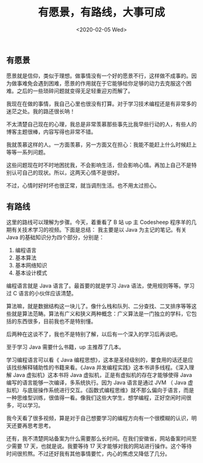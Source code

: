 #+TITLE: 有愿景，有路线，大事可成
#+DATE: <2020-02-05 Wed>
#+TAGS[]: 随笔

** 有愿景
   :PROPERTIES:
   :CUSTOM_ID: 有愿景
   :END:
愿景就是信仰，类似于理想。做事情没有一个好的愿景不行，这样做不成事的。因为做事难免会遇到困难，愿景的作用就在于它能够给你足够的动力去克服这个困难。之后的一些琐碎问题就变得无足轻重迎刃而解了。

我现在在做的事情，我自己心里也很没有打算。对于学习技术编程还是有非常多的迷茫之处。我的路还很长呐！

不太清楚自己现在的心理，我总是非常羡慕那些事先比我早些行动的人，有些人的博客主题很棒，内容写得也非常不错。

我就羡慕这样的人。一方面羡慕，另一方面又在担心：我能不能赶上什么时候赶上等等一系列问题。

这些问题现在时不时地困扰我，不会影响生活，但会影响心情。再加上自己不是特别认可自己的现状。所以，这两天心情不是很好。

不过，心情时好时坏也很正常，就当调剂生活。也不用太过担心。

** 有路线
   :PROPERTIES:
   :CUSTOM_ID: 有路线
   :END:
这里的路线可以理解为步骤。今天，着重看了 B 站 up 主 Codesheep
程序羊的几期有关技术学习的视频。下面是总结： 我主要是以 Java
为主记的笔记。有关 Java 的基础知识分为四个部分，分别是：

1. 编程语言
2. 基本算法
3. 基本网络知识
4. 基本设计模式

编程语言就是 Java 语言了。最首要的就是学习 Java
语法，使用规则等等。学习过 C 语言的小伙伴应该清楚。

算法嘛，就是数据结构这一块儿了。像什么栈和队列、二分查找、二叉排序等等这些就是算法范畴。算法有广义和狭义两种概念：广义算法是一门独立的学科，它包括的东西很多，目前我也不是特别懂。

后两种在这谈不了，我也不是特别了解，以后有一个深入的学习后再谈吧。

至于学习 Java 需要什么书籍，up 主推荐了几本。

学习编程语言可以看《 Java 编程思想》，这本是圣经级别的，要食用的话还是应该找些解释辅助性的书籍来看。《Java 并发编程实践》这本书讲多线程。《深入理解 Java 虚拟机》这本书将 Java 虚拟机，正是有虚拟机的存在才能够使得 Java 编写的语言能够一次编译，多系统执行。因为 Java 语言是通过 JVM （ Java 虚拟机）与底层操作系统进行交互。《函数式编程思维》就不那么偏向于语言，而是一种思维型训练，很值得一看。像我们这些大学生，想学编程，正好空闲时间很多，可以学习。

我今天看了很多视频，算是对于自己想要学习的编程方向有一个很模糊的认识，明天还要再思考思考。

还有，我不清楚网站备案为什么需要那么长时间。在我们安徽省，网站备案时间至少需要 17 天，也就是说。我要等待 17 天才能够对我的网站进行操作。这个等待时间很煎熬。不过还好我有其他事情要忙，内心的焦虑又降低了几分。
